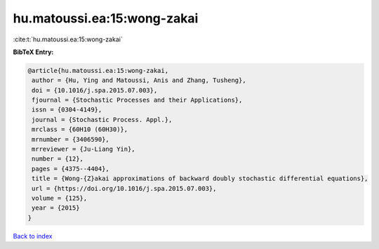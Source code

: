 hu.matoussi.ea:15:wong-zakai
============================

:cite:t:`hu.matoussi.ea:15:wong-zakai`

**BibTeX Entry:**

.. code-block:: bibtex

   @article{hu.matoussi.ea:15:wong-zakai,
    author = {Hu, Ying and Matoussi, Anis and Zhang, Tusheng},
    doi = {10.1016/j.spa.2015.07.003},
    fjournal = {Stochastic Processes and their Applications},
    issn = {0304-4149},
    journal = {Stochastic Process. Appl.},
    mrclass = {60H10 (60H30)},
    mrnumber = {3406590},
    mrreviewer = {Ju-Liang Yin},
    number = {12},
    pages = {4375--4404},
    title = {Wong-{Z}akai approximations of backward doubly stochastic differential equations},
    url = {https://doi.org/10.1016/j.spa.2015.07.003},
    volume = {125},
    year = {2015}
   }

`Back to index <../By-Cite-Keys.rst>`_
